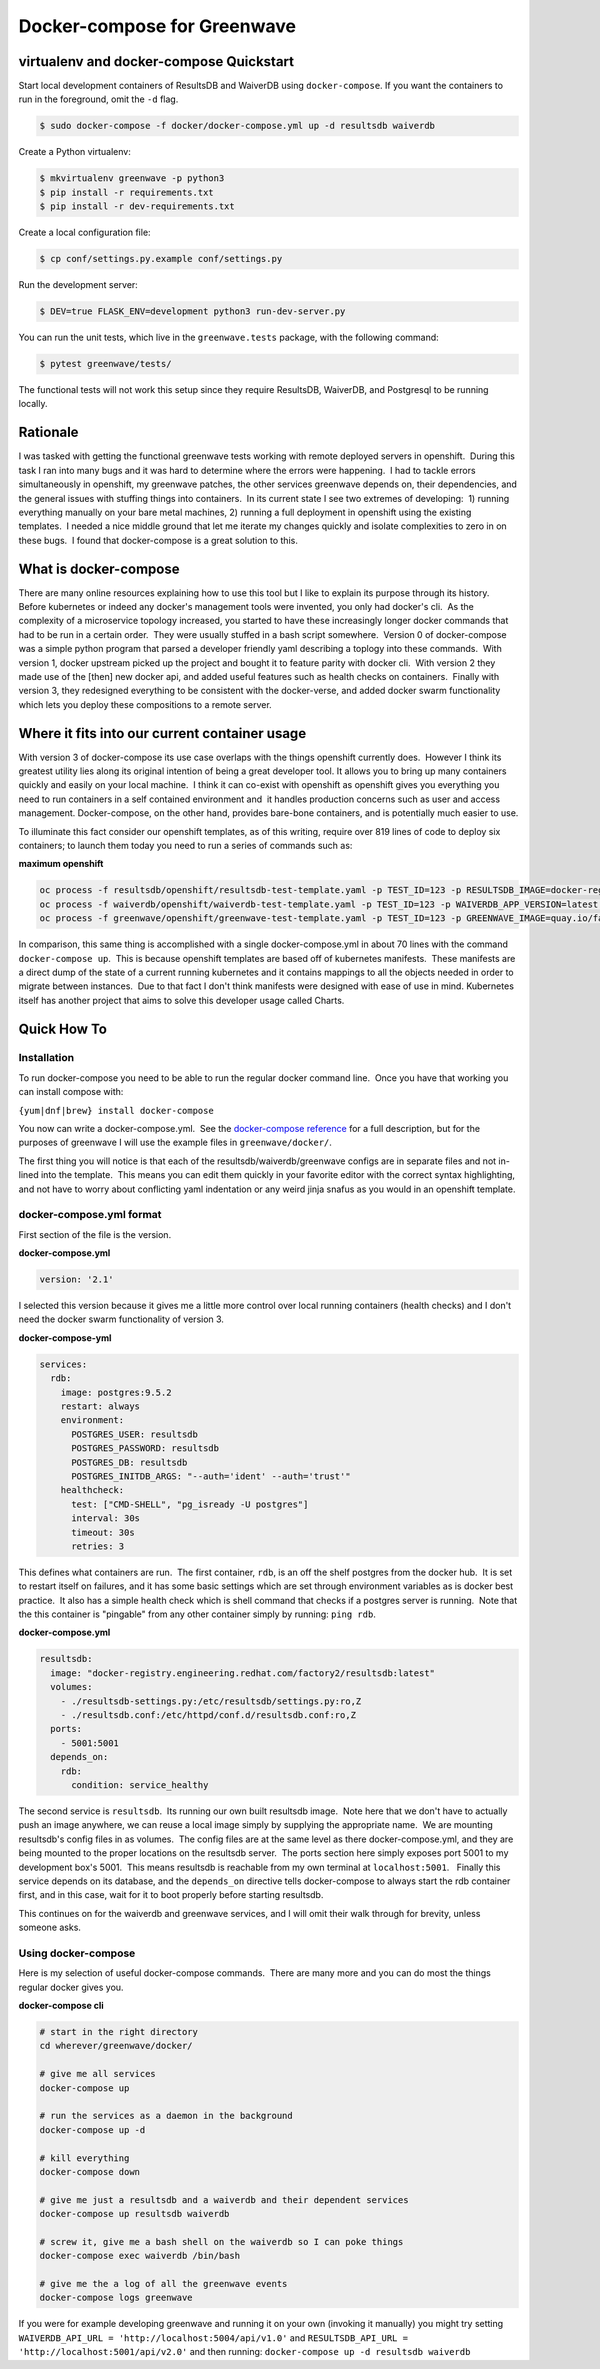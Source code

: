 Docker-compose for Greenwave
===========================================

virtualenv and docker-compose Quickstart
----------------------------------------

Start local development containers of ResultsDB and WaiverDB using
``docker-compose``. If you want the containers to run in the foreground, omit
the ``-d`` flag.

.. code-block:: console

  $ sudo docker-compose -f docker/docker-compose.yml up -d resultsdb waiverdb

Create a Python virtualenv:

.. code-block:: console

  $ mkvirtualenv greenwave -p python3
  $ pip install -r requirements.txt
  $ pip install -r dev-requirements.txt

Create a local configuration file:

.. code-block:: console

  $ cp conf/settings.py.example conf/settings.py

Run the development server:

.. code-block:: console

  $ DEV=true FLASK_ENV=development python3 run-dev-server.py

You can run the unit tests, which live in the ``greenwave.tests`` package, with
the following command:

.. code-block:: console

   $ pytest greenwave/tests/

The functional tests will not work this setup since they require ResultsDB,
WaiverDB, and Postgresql to be running locally.

Rationale
---------

I was tasked with getting the functional greenwave tests working with
remote deployed servers in openshift.  During this task I ran into many
bugs and it was hard to determine where the errors were happening.  I
had to tackle errors simultaneously in openshift, my greenwave patches,
the other services greenwave depends on, their dependencies, and the
general issues with stuffing things into containers.  In its current
state I see two extremes of developing:  1) running everything manually
on your bare metal machines, 2) running a full deployment in openshift
using the existing templates.  I needed a nice middle ground that let me
iterate my changes quickly and isolate complexities to zero in on these
bugs.  I found that docker-compose is a great solution to this.

What is docker-compose
----------------------

There are many online resources explaining how to use this tool but I
like to explain its purpose through its history.  Before kubernetes or
indeed any docker's management tools were invented, you only had
docker's cli.  As the complexity of a microservice topology
increased, you started to have these increasingly longer docker commands
that had to be run in a certain order.  They were usually stuffed in a
bash script somewhere.  Version 0 of docker-compose was a simple python
program that parsed a developer friendly yaml describing a toplogy into
these commands.  With version 1, docker upstream picked up the project
and bought it to feature parity with docker cli.  With version 2 they
made use of the [then] new docker api, and added useful features such as
health checks on containers.  Finally with version 3, they redesigned
everything to be consistent with the docker-verse, and added docker
swarm functionality which lets you deploy these compositions to a remote
server.

Where it fits into our current container usage
----------------------------------------------

With version 3 of docker-compose its use case overlaps with the things
openshift currently does.  However I think its greatest utility lies
along its original intention of being a great developer tool. It allows
you to bring up many containers quickly and easily on your local
machine.  I think it can co-exist with openshift as openshift gives you
everything you need to run containers in a self contained environment
and  it handles production concerns such as user and access management. 
Docker-compose, on the other hand, provides bare-bone containers, and is
potentially much easier to use.

To illuminate this fact consider our openshift templates, as of this
writing, require over 819 lines of code to deploy six containers; to
launch them today you need to run a series of commands such as: 

**maximum openshift**

.. code-block:: console

    oc process -f resultsdb/openshift/resultsdb-test-template.yaml -p TEST_ID=123 -p RESULTSDB_IMAGE=docker-registry.engineering.redhat.com/csomh/resultsdb:latest | oc apply -f - &&
    oc process -f waiverdb/openshift/waiverdb-test-template.yaml -p TEST_ID=123 -p WAIVERDB_APP_VERSION=latest | oc apply -f - &&
    oc process -f greenwave/openshift/greenwave-test-template.yaml -p TEST_ID=123 -p GREENWAVE_IMAGE=quay.io/factory2/greenwave:latest | oc apply -f

In comparison, this same thing is accomplished with a single
docker-compose.yml in about 70 lines with the command
``docker-compose up``.  This is because openshift templates are based
off of kubernetes manifests.  These manifests are a direct dump of the
state of a current running kubernetes and it contains mappings to all
the objects needed in order to migrate between instances.  Due to that
fact I don't think manifests were designed with ease of use in mind.
Kubernetes itself has another project that aims to solve this developer
usage called Charts. 

Quick How To
------------

Installation
~~~~~~~~~~~~

To run docker-compose you need to be able to run the regular docker
command line.  Once you have that working you can install compose with:

``{yum|dnf|brew} install docker-compose``

You now can write a docker-compose.yml.  See the `docker-compose reference`_
for a full description, but for the purposes of greenwave I will
use the example files in \ ``greenwave/docker/``.

The first thing you will notice is that each of the
resultsdb/waiverdb/greenwave configs are in separate files and not
in-lined into the template.  This means you can edit them quickly in
your favorite editor with the correct syntax highlighting, and not have
to worry about conflicting yaml indentation or any weird jinja snafus as
you would in an openshift template.

docker-compose.yml format
~~~~~~~~~~~~~~~~~~~~~~~~~

First section of the file is the version.

**docker-compose.yml**

.. code-block:: yaml

    version: '2.1'

I selected this version because it gives me a little more control
over local running containers (health checks) and I don't need the docker
swarm functionality of version 3.

**docker-compose-yml**

.. code-block:: yaml

    services:
      rdb:
        image: postgres:9.5.2
        restart: always
        environment:
          POSTGRES_USER: resultsdb
          POSTGRES_PASSWORD: resultsdb
          POSTGRES_DB: resultsdb
          POSTGRES_INITDB_ARGS: "--auth='ident' --auth='trust'"
        healthcheck:
          test: ["CMD-SHELL", "pg_isready -U postgres"]
          interval: 30s
          timeout: 30s
          retries: 3

This defines what containers are run.  The first container, \ ``rdb``, is
an off the shelf postgres from the docker hub.  It is set to restart
itself on failures, and it has some basic settings which are set through
environment variables as is docker best practice.  It also has a simple
health check which is shell command that checks if a postgres server is
running.  Note that the this container is "pingable" from any other
container simply by running: ``ping rdb``. 

**docker-compose.yml**

.. code-block:: yaml

      resultsdb:
        image: "docker-registry.engineering.redhat.com/factory2/resultsdb:latest"
        volumes:
          - ./resultsdb-settings.py:/etc/resultsdb/settings.py:ro,Z
          - ./resultsdb.conf:/etc/httpd/conf.d/resultsdb.conf:ro,Z
        ports:
          - 5001:5001
        depends_on:
          rdb:
            condition: service_healthy

 

The second service is ``resultsdb``.  Its running our own built
resultsdb image.  Note here that we don't have to actually push an image
anywhere, we can reuse a local image simply by supplying the appropriate
name.  We are mounting resultsdb's config files in as volumes.  The
config files are at the same level as there docker-compose.yml, and they
are being mounted to the proper locations on the resultsdb server.  The
ports section here simply exposes port 5001 to my development box's
5001.  This means resultsdb is reachable from my own terminal
at \ ``localhost:5001``.   Finally this service depends on its database,
and the \ ``depends_on`` directive tells docker-compose to always start
the rdb container first, and in this case, wait for it to boot properly
before starting resultsdb.

This continues on for the waiverdb and greenwave services, and I will
omit their walk through for brevity, unless someone asks.

Using docker-compose
~~~~~~~~~~~~~~~~~~~~

Here is my selection of useful docker-compose commands.  There are many
more and you can do most the things regular docker gives you.

**docker-compose cli**

.. code-block:: console

    # start in the right directory
    cd wherever/greenwave/docker/

    # give me all services
    docker-compose up

    # run the services as a daemon in the background
    docker-compose up -d

    # kill everything
    docker-compose down

    # give me just a resultsdb and a waiverdb and their dependent services
    docker-compose up resultsdb waiverdb

    # screw it, give me a bash shell on the waiverdb so I can poke things
    docker-compose exec waiverdb /bin/bash

    # give me the a log of all the greenwave events
    docker-compose logs greenwave

If you were for example developing greenwave and running it on your own
(invoking it manually) you might try setting
``WAIVERDB_API_URL = 'http://localhost:5004/api/v1.0'`` and
``RESULTSDB_API_URL = 'http://localhost:5001/api/v2.0'`` and then
running: ``docker-compose up -d resultsdb waiverdb``

.. _docker-compose reference: https://docs.docker.com/compose/compose-file/compose-file-v2/